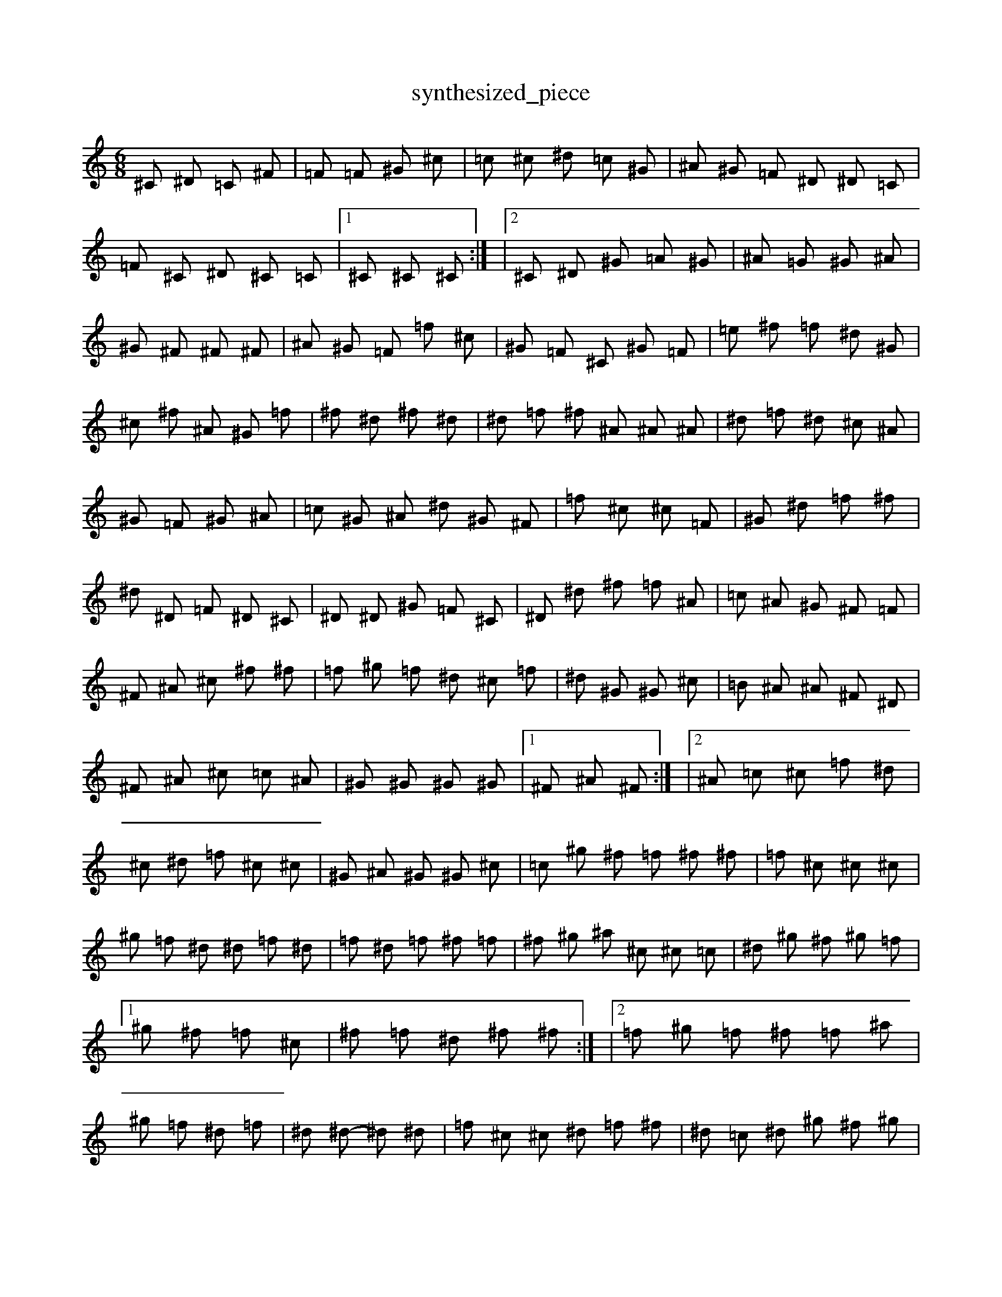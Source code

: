 X:1
T:synthesized_piece
M:6/8
K:C
^C 2 ^D =C 2 ^F | =F 2 =F ^G 2 ^c | =c ^c ^d =c 2 ^G | ^A ^G =F ^D ^D =C | =F 2 ^C ^D ^C =C |1 ^C 2 ^C ^C 2 :| |2 ^C 2 ^D ^G =A ^G | ^A 2 =G ^G 2 ^A | ^G 2 ^F ^F 2 ^F | ^A ^G =F =f 2 ^c | ^G =F ^C 2 ^G =F | =e 2 ^f =f ^d ^G | ^c ^f ^A ^G 2 =f | ^f 2 ^d ^f 2 ^d | ^d =f ^f ^A ^A ^A | ^d 2 =f ^d ^c ^A | ^G 2 =F ^G 2 ^A | =c ^G ^A ^d ^G ^F | =f 2 ^c ^c 2 =F | ^G 2 ^d =f 2 ^f | ^d 2 ^D =F ^D ^C | ^D 2 ^D ^G =F ^C | ^D 2 ^d ^f =f ^A | =c 2 ^A ^G ^F =F | ^F ^A ^c ^f 2 ^f | =f ^g =f ^d ^c =f | ^d 2 ^G ^G 2 ^c | =B 2 ^A ^A ^F ^D | ^F 2 ^A ^c =c ^A | ^G 2 ^G ^G 2 ^G |1 ^F 2 ^A ^F 2 :| |2 ^A =c ^c =f 2 ^d | ^c ^d =f ^c 2 ^c | ^G ^A ^G ^G 2 ^c | =c ^g ^f =f ^f ^f | =f 2 ^c ^c 2 ^c | ^g =f ^d ^d =f ^d | =f 2 ^d =f ^f =f | ^f ^g ^a ^c ^c =c | ^d ^g ^f ^g 2 =f |1 ^g 2 ^f =f 2 ^c | ^f =f ^d ^f 2 ^f :| |2 =f ^g =f ^f =f ^a | ^g =f 2 ^d 2 =f | ^d 2 ^d - ^d 2 ^d | =f ^c ^c ^d =f ^f | ^d =c ^d ^g /2 ^f /2 ^g 2 | ^g |: ^f 2 =f ^f 2 ^f - | ^d 2 ^g ^f 2 ^d | =c ^A ^G ^F 2 ^d | ^f 2 ^f ^f =f ^d | ^c 2 ^c ^c 2 :| 